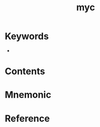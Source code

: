 :PROPERTIES:
:ID:       2765b165-5096-4c2a-9d75-7a08e5bd5adc
:END:
#+title: myc 
#+creationTime: [2022-10-29 Sat 16:33] 
* Keywords
- 
* Contents
* Mnemonic
* Reference
